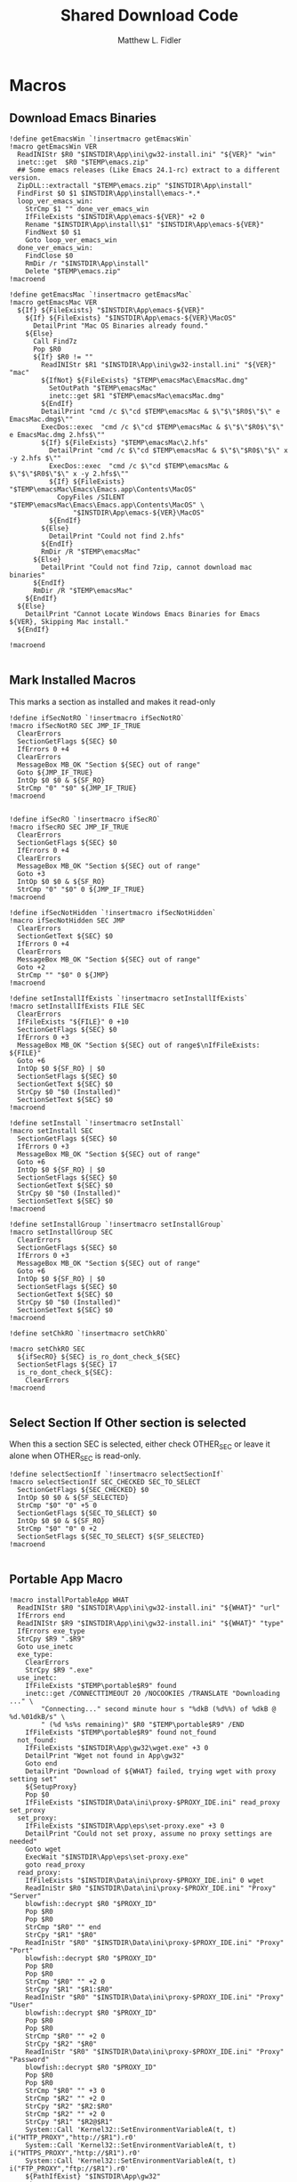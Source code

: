 #+TITLE: Shared Download Code
#+AUTHOR: Matthew L. Fidler
#+PROPERTY: tangle EmacsDownloadShared.nsh
* Macros
** Download Emacs Binaries
#+BEGIN_SRC nsis
  !define getEmacsWin `!insertmacro getEmacsWin`
  !macro getEmacsWin VER
    ReadINIStr $R0 "$INSTDIR\App\ini\gw32-install.ini" "${VER}" "win"
    inetc::get  $R0 "$TEMP\emacs.zip"
    ## Some emacs releases (Like Emacs 24.1-rc) extract to a different version.
    ZipDLL::extractall "$TEMP\emacs.zip" "$INSTDIR\App\install"
    FindFirst $0 $1 $INSTDIR\App\install\emacs-*.*
    loop_ver_emacs_win:
      StrCmp $1 "" done_ver_emacs_win
      IfFileExists "$INSTDIR\App\emacs-${VER}" +2 0 
      Rename "$INSTDIR\App\install\$1" "$INSTDIR\App\emacs-${VER}"
      FindNext $0 $1
      Goto loop_ver_emacs_win
    done_ver_emacs_win:
      FindClose $0
      RmDir /r "$INSTDIR\App\install"
      Delete "$TEMP\emacs.zip"
  !macroend
  
  !define getEmacsMac `!insertmacro getEmacsMac`
  !macro getEmacsMac VER
    ${If} ${FileExists} "$INSTDIR\App\emacs-${VER}"
      ${If} ${FileExists} "$INSTDIR\App\emacs-${VER}\MacOS"
        DetailPrint "Mac OS Binaries already found."
      ${Else}
        Call Find7z
        Pop $R0
        ${If} $R0 != ""
          ReadINIStr $R1 "$INSTDIR\App\ini\gw32-install.ini" "${VER}" "mac"
          ${IfNot} ${FileExists} "$TEMP\emacsMac\EmacsMac.dmg"
            SetOutPath "$TEMP\emacsMac"
            inetc::get $R1 "$TEMP\emacsMac\emacsMac.dmg"
          ${EndIf}
          DetailPrint "cmd /c $\"cd $TEMP\emacsMac & $\"$\"$R0$\"$\" e EmacsMac.dmg$\""
          ExecDos::exec  "cmd /c $\"cd $TEMP\emacsMac & $\"$\"$R0$\"$\" e EmacsMac.dmg 2.hfs$\""
          ${If} ${FileExists} "$TEMP\emacsMac\2.hfs"
            DetailPrint "cmd /c $\"cd $TEMP\emacsMac & $\"$\"$R0$\"$\" x -y 2.hfs $\""
            ExecDos::exec  "cmd /c $\"cd $TEMP\emacsMac & $\"$\"$R0$\"$\" x -y 2.hfs$\""
            ${If} ${FileExists} "$TEMP\emacsMac\Emacs\Emacs.app\Contents\MacOS"
              CopyFiles /SILENT "$TEMP\emacsMac\Emacs\Emacs.app\Contents\MacOS" \
                  "$INSTDIR\App\emacs-${VER}\MacOS"
            ${EndIf}
          ${Else}
            DetailPrint "Could not find 2.hfs"
          ${EndIf}
          RmDir /R "$TEMP\emacsMac"
        ${Else}
          DetailPrint "Could not find 7zip, cannot download mac binaries"
        ${EndIf}
        RmDir /R "$TEMP\emacsMac"
      ${EndIf}
    ${Else}
      DetailPrint "Cannot Locate Windows Emacs Binaries for Emacs ${VER}, Skipping Mac install."
    ${EndIf}
    
  !macroend
  
#+END_SRC


** Mark Installed Macros
This marks a section as installed and makes it read-only
#+BEGIN_SRC nsis
  !define ifSecNotRO `!insertmacro ifSecNotRO`
  !macro ifSecNotRO SEC JMP_IF_TRUE
    ClearErrors
    SectionGetFlags ${SEC} $0
    IfErrors 0 +4
    ClearErrors
    MessageBox MB_OK "Section ${SEC} out of range"
    Goto ${JMP_IF_TRUE}
    IntOp $0 $0 & ${SF_RO}
    StrCmp "0" "$0" ${JMP_IF_TRUE}
  !macroend
  
  
  !define ifSecRO `!insertmacro ifSecRO`
  !macro ifSecRO SEC JMP_IF_TRUE
    ClearErrors
    SectionGetFlags ${SEC} $0
    IfErrors 0 +4
    ClearErrors
    MessageBox MB_OK "Section ${SEC} out of range"
    Goto +3
    IntOp $0 $0 & ${SF_RO}
    StrCmp "0" "$0" 0 ${JMP_IF_TRUE}
  !macroend
  
  !define ifSecNotHidden `!insertmacro ifSecNotHidden`
  !macro ifSecNotHidden SEC JMP
    ClearErrors
    SectionGetText ${SEC} $0
    IfErrors 0 +4
    ClearErrors
    MessageBox MB_OK "Section ${SEC} out of range"
    Goto +2
    StrCmp "" "$0" 0 ${JMP}
  !macroend

  !define setInstallIfExists `!insertmacro setInstallIfExists`
  !macro setInstallIfExists FILE SEC
    ClearErrors
    IfFileExists "${FILE}" 0 +10
    SectionGetFlags ${SEC} $0
    IfErrors 0 +3
    MessageBox MB_OK "Section ${SEC} out of range$\nIfFileExists: ${FILE}"
    Goto +6
    IntOp $0 ${SF_RO} | $0
    SectionSetFlags ${SEC} $0
    SectionGetText ${SEC} $0
    StrCpy $0 "$0 (Installed)"
    SectionSetText ${SEC} $0
  !macroend
  
  !define setInstall `!insertmacro setInstall`
  !macro setInstall SEC
    SectionGetFlags ${SEC} $0
    IfErrors 0 +3
    MessageBox MB_OK "Section ${SEC} out of range"
    Goto +6
    IntOp $0 ${SF_RO} | $0
    SectionSetFlags ${SEC} $0
    SectionGetText ${SEC} $0
    StrCpy $0 "$0 (Installed)"
    SectionSetText ${SEC} $0
  !macroend
  
  !define setInstallGroup `!insertmacro setInstallGroup`
  !macro setInstallGroup SEC
    ClearErrors
    SectionGetFlags ${SEC} $0
    IfErrors 0 +3
    MessageBox MB_OK "Section ${SEC} out of range"
    Goto +6
    IntOp $0 ${SF_RO} | $0
    SectionSetFlags ${SEC} $0
    SectionGetText ${SEC} $0
    StrCpy $0 "$0 (Installed)"
    SectionSetText ${SEC} $0
  !macroend
  
  !define setChkRO `!insertmacro setChkRO`
  
  !macro setChkRO SEC
    ${ifSecRO} ${SEC} is_ro_dont_check_${SEC}
    SectionSetFlags ${SEC} 17
    is_ro_dont_check_${SEC}:
      ClearErrors
  !macroend
  
#+END_SRC
** Select Section If Other section is selected
When this a section SEC is selected, either check OTHER_SEC or leave
it alone when OTHER_SEC is read-only.
#+BEGIN_SRC nsis
  !define selectSectionIf `!insertmacro selectSectionIf`
  !macro selectSectionIf SEC_CHECKED SEC_TO_SELECT
    SectionGetFlags ${SEC_CHECKED} $0
    IntOp $0 $0 & ${SF_SELECTED}
    StrCmp "$0" "0" +5 0
    SectionGetFlags ${SEC_TO_SELECT} $0
    IntOp $0 $0 & ${SF_RO}
    StrCmp "$0" "0" 0 +2
    SectionSetFlags ${SEC_TO_SELECT} ${SF_SELECTED}
  !macroend
  
#+END_SRC
** Portable App Macro
#+BEGIN_SRC nsis
  !macro installPortableApp WHAT
    ReadINIStr $R0 "$INSTDIR\App\ini\gw32-install.ini" "${WHAT}" "url"
    IfErrors end
    ReadINIStr $R9 "$INSTDIR\App\ini\gw32-install.ini" "${WHAT}" "type"
    IfErrors exe_type
    StrCpy $R9 ".$R9"
    Goto use_inetc
    exe_type:
      ClearErrors
      StrCpy $R9 ".exe"
    use_inetc:
      IfFileExists "$TEMP\portable$R9" found
      inetc::get /CONNECTTIMEOUT 20 /NOCOOKIES /TRANSLATE "Downloading ..." \
          "Connecting..." second minute hour s "%dkB (%d%%) of %dkB @ %d.%01dkB/s" \
          " (%d %s%s remaining)" $R0 "$TEMP\portable$R9" /END
      IfFileExists "$TEMP\portable$R9" found not_found
    not_found:
      IfFileExists "$INSTDIR\App\gw32\wget.exe" +3 0
      DetailPrint "Wget not found in App\gw32"
      Goto end
      DetailPrint "Download of ${WHAT} failed, trying wget with proxy setting set"
      ${SetupProxy}
      Pop $0
      IfFileExists "$INSTDIR\Data\ini\proxy-$PROXY_IDE.ini" read_proxy set_proxy
    set_proxy:
      IfFileExists "$INSTDIR\App\eps\set-proxy.exe" +3 0
      DetailPrint "Could not set proxy, assume no proxy settings are needed"
      Goto wget
      ExecWait "$INSTDIR\App\eps\set-proxy.exe"
      goto read_proxy
    read_proxy:
      IfFileExists "$INSTDIR\Data\ini\proxy-$PROXY_IDE.ini" 0 wget
      ReadIniStr $R0 "$INSTDIR\Data\ini\proxy-$PROXY_IDE.ini" "Proxy" "Server"
      blowfish::decrypt $R0 "$PROXY_ID"
      Pop $R0
      Pop $R0
      StrCmp "$R0" "" end
      StrCpy "$R1" "$R0"
      ReadIniStr "$R0" "$INSTDIR\Data\ini\proxy-$PROXY_IDE.ini" "Proxy" "Port"
      blowfish::decrypt $R0 "$PROXY_ID"
      Pop $R0
      Pop $R0
      StrCmp "$R0" "" +2 0
      StrCpy "$R1" "$R1:$R0"
      ReadIniStr "$R0" "$INSTDIR\Data\ini\proxy-$PROXY_IDE.ini" "Proxy" "User"
      blowfish::decrypt $R0 "$PROXY_ID"
      Pop $R0
      Pop $R0
      StrCmp "$R0" "" +2 0
      StrCpy "$R2" "$R0"
      ReadIniStr "$R0" "$INSTDIR\Data\ini\proxy-$PROXY_IDE.ini" "Proxy" "Password"
      blowfish::decrypt $R0 "$PROXY_ID"
      Pop $R0
      Pop $R0
      StrCmp "$R0" "" +3 0
      StrCmp "$R2" "" +2 0
      StrCpy "$R2" "$R2:$R0"
      StrCmp "$R2" "" +2 0
      StrCpy "$R1" "$R2@$R1"
      System::Call 'Kernel32::SetEnvironmentVariableA(t, t) i("HTTP_PROXY","http://$R1").r0'
      System::Call 'Kernel32::SetEnvironmentVariableA(t, t) i("HTTPS_PROXY","http://$R1").r0'
      System::Call 'Kernel32::SetEnvironmentVariableA(t, t) i("FTP_PROXY","ftp://$R1").r0'
      ${PathIfExist} "$INSTDIR\App\gw32"
    wget:
      ReadINIStr $R0 "$INSTDIR\App\ini\gw32-install.ini" "${WHAT}" "url"
      ExecWait "$INSTDIR\App\gw32\wget.exe $R0 -O$TEMP\portable$R9"
      IfFileExists "$TEMP\portable$R9" found 0
      DetailPrint "Could not get file with wget either, skipping."
    found:
      StrCmp "$R9" ".exe" is_exe
      StrCmp "$R9" ".7z" is_7z
      StrCmp "$R9" ".zip" is_zip
      Goto end
    is_zip:
      ReadINIStr $R0 "$INSTDIR\App\ini\gw32-install.ini" "${WHAT}" "out"
      ClearErrors
      SetOutPath "$PA\$R0"
      ZipDll::extractall "$TEMP\portable.zip"  "$PA\$R0"
      Delete "$TEMP\portable.zip"
      Goto end
    is_7z:
      ReadINIStr $R0 "$INSTDIR\App\ini\gw32-install.ini" "${WHAT}" "out"
      ClearErrors
      SetOutPath "$PA\$R0"
      Nsis7z::ExtractWithDetails "$TEMP\portable.7z" "Installing package ${WHAT}..."
      Delete "$TEMP\portable.7z"
      Goto end
    is_exe:
      ExecWait "$TEMP\portable.exe"
      Delete "$TEMP\portable.exe"
    end:
      ClearErrors
  !macroend
  !define installPA `!insertmacro installPortableApp`
  
#+END_SRC
** Emacs Version Initialization 
#+BEGIN_SRC nsis
  !macro INI_VERS
    StrCpy $nemacs 0
    ${Locate} "$INSTDIR\App" "/L=D /M=emacs-* /S= /G=0" "SetValues"
    StrCmp "$INSTDIR" "$EXEDIR" +2
    StrCpy $nemacs 0
    StrCmp "$nemacs" "0" 0 +3
    SectionSetFlags ${sec_emacs_default} ${SF_SELECTED}
    SectionSetFlags ${sec_emacs_default_mac} ${SF_SELECTED}
  !macroend
  !define INI_VERS `!insertmacro INI_VERS`
  
#+END_SRC

** Get Full Plugin Macro
#+BEGIN_SRC nsis
!macro getPluginFull NAME
    StrCmp "$PA" "" 0 download
    ${GetDrives} "FDD+HDD" "GetDriveVars"
    StrCmp "$PA" "" 0 download
    MessageBox MB_OK "Cannot Install ${NAME} Plugin; Can't determine PortableApps Location."
    download:
      ReadINIStr $R0 "$INSTDIR\App\ini\gw32-install.ini" "nsis:${NAME}" "url"
      inetc::get $R0 "$TEMP\${NAME}.zip"
      ZipDLL::extractall "$TEMP\${NAME}.zip" "$PA\NSISPortableANSI\App\NSIS"
      Delete "$TEMP\${NAME}.zip"
    end:
      #
  !macroend
#+END_SRC


** Path if Exist Macro
#+BEGIN_SRC nsis
!macro _PathIfExist ARG1
  DetailPrint "Checking for ${ARG1}"
  StrCpy $9 ""
  IfFileExists "${ARG1}" 0 +4
  System::Call 'Kernel32::GetEnvironmentVariable(t , t, i) i("PATH", .r0, ${NSIS_MAX_STRLEN}).r1'
  System::Call 'Kernel32::SetEnvironmentVariableA(t, t) i("PATH", "${ARG1};$0").r3'StrCpy $9 "1"
!macroend

!define PathIfExist '!insertmacro "_PathIfExist"'
#+END_SRC
** Download Zip File Macro
#+BEGIN_SRC nsis
  !define DOWN '!insertmacro DOWN'  
  !macro DOWN VAL OUT
    SectionGetFlags ${sec_use_git_instead_of_zip} $0
    IntOp $0 $0 & ${SF_SELECTED}
    StrCmp "0" $0 zip git
    zip:
      ReadIniStr $R1 "$INSTDIR\App\ini\gw32-install.ini" "${VAL}" "ver"
      ReadIniStr $R0 "$INSTDIR\App\ini\gw32-install.ini" "${VAL}" "base"
      ReadIniStr $R2 "$INSTDIR\App\ini\gw32-install.ini" "${VAL}" "ext"
      inetc::get "$R0$R1$R2" "$TEMP\${VAL}.zip"
      IfFileExists "$TEMP\${VAL}.zip" +3 0
      DetailPrint "Could not Download ${VAL}, skipping."
      Goto +2
      ZipDLL::extractall "$TEMP\${VAL}.zip" "${OUT}"
      Delete "$TEMP\${VAL}.zip"
      Goto end
    git:
      ReadIniStr $R0 "$INSTDIR\App\ini\gw32-install.ini" "${VAL}" "git"
      ReadIniStr $R1 "$INSTDIR\App\ini\gw32-install.ini" "${VAL}" "gitout"
      IfErrors 0 +3
      ClearErrors
      Goto zip
      ClearErrors
      DetailPrint "$PG clone $R0 ${OUT}\$R1"
      ExecWait "$PG clone $R0 ${OUT}\$R1"
      ReadIniStr "$R0" "$INSTDIR\App\ini\gw32-install.ini" "${VAL}" "github"
      IfErrors end
      ExecWait "$PG remote add --track master github $R0"
      Goto end
    end:
      ClearErrors
  !macroend
  
#+END_SRC


** GnuWin32
*** GnuWin32 Utilities Download
#+BEGIN_SRC nsis
  !macro  g32exist WHAT GO
    IfFileExists "$INSTDIR\App\ini\gw32.ini" 0 g32exist_skip
    
    g32exist_skip:
      ClearErrors
  !macroend
  
  !macro g32down WHAT
    ReadINIStr $R0 "$INSTDIR\App\ini\gw32-install.ini" "gw32:${WHAT}" "bin.exe"
    IfErrors g32_zip
    SetOutPath "$INSTDIR\App\gw32\bin"
    inetc::get /CONNECTTIMEOUT 30 $R0 "$INSTDIR\App\gw32\bin\${WHAT}.exe"
    WriteIniStr "$INSTDIR\App\ini\gw32.ini" "${WHAT}.bin" "${WHAT}.exe" "1"
    Goto g32_exit
    g32_zip:
      ReadINIStr $R0 "$INSTDIR\App\ini\gw32-install.ini" "gw32:${WHAT}" "bin.zip"
      IfErrors g32_download
      inetc::get /CONNECTTIMEOUT 30 $R0 "$TEMP\${WHAT}-bin.zip" 
      IfFileExists "$TEMP\${WHAT}-bin.zip" 0 g32_exit
      ZipDLL::extractall "$TEMP\${WHAT}-bin.zip" "$TEMP\ep-gw32"
      StrCpy $R0 "${WHAT}"
      StrCpy $R1 "bin"
      ${Locate} "$TEMP\ep-gw32" "" "AddGW"
      RmDir /r "$TEMP\ep-gw32"
      Delete "$TEMP\${WHAT}-bin.zip" 
      ReadINIStr $R0 "$INSTDIR\App\ini\gw32-install.ini" "gw32:${WHAT}" "dep.zip"
      IfErrors g32_exit
      inetc::get /CONNECTTIMEOUT 30 $R0 "$TEMP\${WHAT}-dep.zip"
      IfFileExists "$TEMP\${WHAT}-dep.zip" 0 g32_exit
      RmDir /r "$TEMP\ep-gw32"
      ZipDLL::extractall "$TEMP\${WHAT}-dep.zip" "$TEMP\ep-gw32"
      SetOutPath "$INSTDIR\App\gw32"
      StrCpy $R0 "${WHAT}"
      StrCpy $R1 "dep"
      ${Locate} "$TEMP\ep-gw32" "" "AddGW"
      RmDir /r "$TEMP\ep-gw32"
      Delete "$TEMP\${WHAT}-dep.zip"
    g32_download:
      ClearErrors
      inetc::get /CONNECTTIMEOUT 30 \
          "http://gnuwin32.sourceforge.net/downlinks/${WHAT}-bin-zip.php" \
          "$TEMP\${WHAT}-bin.zip" 
      IfFileExists "$TEMP\${WHAT}-bin.zip" 0 g32_exit
      RmDir /r "$TEMP\ep-gw32"
      ZipDLL::extractall "$TEMP\${WHAT}-bin.zip" "$TEMP\ep-gw32"
      SetOutPath "$INSTDIR\App\gw32"
      StrCpy $R0 "${WHAT}"
      StrCpy $R1 "bin"
      ${Locate} "$TEMP\ep-gw32" "" "AddGW" 
      RmDir /r "$TEMP\ep-gw32"
      Delete "$TEMP\${WHAT}-bin.zip"
      inetc::get /CONNECTTIMEOUT 30 \
          "http://gnuwin32.sourceforge.net/downlinks/${WHAT}-dep-zip.php" \
          "$TEMP\${WHAT}-dep.zip"
      IfFileExists "$TEMP\${WHAT}-dep.zip" 0 g32_exit
      RmDir /r "$TEMP\ep-gw32"
      ZipDLL::extractall "$TEMP\${WHAT}-dep.zip" "$TEMP\ep-gw32"
      SetOutPath "$INSTDIR\App\gw32"
      StrCpy $R1 "dep"
      ${Locate} "$TEMP\ep-gw32" "" "AddGW"
      RmDir /r "$TEMP\ep-gw32"
      Delete "$TEMP\${WHAT}-dep.zip"
    g32_exit:
      ClearErrors
  !macroend
  
  Function AddGW
    StrLen $0 "$TEMP\ep-gw32\"
    StrCpy "$R4" "$R8" "" $0
    StrCpy "$R5" "$R9" "" $0
    StrCmp $R6 "" is_dir is_file
    is_dir:
      CreateDirectory "$INSTDIR\App\gw32\$R5"
      Goto end
    is_file:
      WriteINIStr "$INSTDIR\App\ini\gw32.ini" "$R0.$R1" "$R5" "1"
      StrCmp "$R1" "dep" 0 skip_dep
      WriteINIStr "$INSTDIR\App\ini\gw32.ini" "$R5" "$R0" "1"
    skip_dep:
      CopyFiles /SILENT "$TEMP\ep-gw32\$R5" "$INSTDIR\App\gw32\$R4"
    end:
      ClearErrors
      StrCpy $0 1
      Push $0
  FunctionEnd
  
#+END_SRC

*** GnuWin32 Set for download
#+BEGIN_SRC nsis
  !macro setg32down WHAT
    SetOutPath "$TEMP\ep"
    WriteINIStr "$TEMP\ep\unix-download.ini" "gw32" "${WHAT}" "1"
    DetailPrint "Requesting ${WHAT} installation"
  !macroend
#+END_SRC


*** GnuWin32 Remove 
This removes a gnuwin32 package.
#+BEGIN_SRC nsis
  !macro g32rm INI PATH WHAT
    IfFileExists "${INI}" 0 g32rmnotinstalled_${WHAT}
    EnumINI::SectionExist "${INI}" "${WHAT}.bin"
    Pop $R0
    StrCmp "$R0" "1" 0 g32rmnotinstalled_${WHAT}
    EnumINI::Section "${INI}" "${WHAT}.bin"
    Pop $R0
    StrCmp "$R0" error g32rmnotinstalled_${WHAT}
    loop_g32rm_${WHAT}:
      IntCmp $R0 "0" loop_g32rm_${WHAT}_done loop_g32rm_${WHAT}_done 0
      Pop $R1
      Delete "${PATH}\$R1"
      IntOp $R0 $R0 - 1
      Goto loop_g32rm_${WHAT}
    loop_g32rm_${WHAT}_done:
      DeleteIniSec "${INI}" "${WHAT}.bin"
      ## Try to remove dependencies
      EnumINI::Section "${INI}" "${WHAT}.dep"
      Pop $R0
      StrCmp "$R0" error g32rmnotinstalled_${WHAT}
    loop_g32rm_dep_${WHAT}:
      IntCmp $R0 "0" loop_g32rm_dep_${WHAT}_done loop_g32rm_dep_${WHAT}_done 0
      Pop $R1
      EnumINI::Section "${INI}" "$R1"
      Pop $R2
      StrCmp "$R2" error g32nodep_${WHAT}
      StrCmp "$R2" "1" g32depdel_${WHAT}
    loop_g32rm_dep_${WHAT}2:
      IntCmp $R2 "0" loop_g32rm_dep_${WHAT}_done2 loop_g32rm_dep_${WHAT}_done2 0
      Pop $R3
      IntOp $R2 $R2 - 1
      Goto loop_g32rm_dep_${WHAT}2
    loop_g32rm_dep_${WHAT}_done2:
      DeleteIniStr "${INI}" "$R1" "${WHAT}"
      Goto g32nodep_${WHAT}
    g32depdel_${WHAT}:
      Pop $R2
      StrCmp "$R2" "${WHAT}" 0 g32nodep_${WHAT}
      Delete "${PATH}\$R1"
      DeleteIniSec "${INI}" "${WHAT}.dep"
    g32nodep_${WHAT}:
      IntOp $R0 $R0 - 1
      Goto loop_g32rm_dep_${WHAT}
    loop_g32rm_dep_${WHAT}_done: 
      DeleteIniSec "${INI}" "${WHAT}.dep"
      
    g32rmnotinstalled_${WHAT}:
    ClearErrors
  !macroend
  !define g32rm `!insertmacro g32rm "$INSTDIR\App\ini\gw32.ini" "$INSTDIR\App\gw32"`
#+END_SRC

*** GnuWin32 Is Installed?
#+BEGIN_SRC nsis
  !macro g32installed PREFIX INI PATH WHAT SEC
    IfFileExists "${INI}" 0 "${PREFIX}notinstalled_${WHAT}_${SEC}"
    EnumINI::SectionExist "${INI}" "${WHAT}.bin"
    Pop $R0
    StrCmp "$R0" "1" 0 "${PREFIX}notinstalled_${WHAT}_${SEC}"
    EnumINI::Section "${INI}" "${WHAT}.bin"
    Pop $R0
    StrCmp "$R0" "error" "${PREFIX}notinstalled_${WHAT}_${SEC}"
    StrCpy $R3 "1"
    "loop_${PREFIX}_${WHAT}_${SEC}:"
      IntCmp $R0 "0" "loop_${PREFIX}_${WHAT}_${SEC}_done" "loop_${PREFIX}_${WHAT}_${SEC}_done" 0
      Pop $R1
      StrCmp $R3 "0" +3
      IfFileExists "${PATH}\$R1" +2
      StrCpy $R3 "0"
      IntOp $R0 $R0 - 1
      Goto "loop_${PREFIX}_${WHAT}_${SEC}"
    "loop_${PREFIX}_${WHAT}_${SEC}_done:"
      StrCmp $R3 "0" "${PREFIX}notinstalled_${WHAT}_${SEC}" "${PREFIX}installed_${WHAT}_${SEC}"
      "${PREFIX}installed_${WHAT}_${SEC}:"
      SectionGetFlags ${SEC} $0
      IntOp $0 ${SF_RO} | $0
      SectionSetFlags ${SEC} $0
      SectionGetText ${SEC} $0
      StrCpy $0 "$0 (Installed)"
      SectionSetText ${SEC} $0
      "${PREFIX}notinstalled_${WHAT}_${SEC}:"
      ClearErrors  
  !macroend
  !define g32installed `!insertmacro g32installed "g32" "$INSTDIR\App\ini\gw32.ini" "$INSTDIR\App\gw32"`
  !macro g32removed PREFIX INI PATH WHAT SEC
    IfFileExists "${INI}" 0 "r${PREFIX}notinstalled_${WHAT}_${SEC}"
    EnumINI::SectionExist "${INI}" "${WHAT}.bin"
    Pop $R0
    StrCmp "$R0" "1" 0 "r${PREFIX}notinstalled_${WHAT}_${SEC}"
    EnumINI::Section "${INI}" "${WHAT}.bin"
    Pop $R0
    StrCmp "$R0" "error" "r${PREFIX}notinstalled_${WHAT}_${SEC}"
    StrCpy $R3 "1"
    "loop_r${PREFIX}_${WHAT}_${SEC}:"
      IntCmp $R0 "0" "loop_r${PREFIX}_${WHAT}_${SEC}_done" "loop_r${PREFIX}_${WHAT}_${SEC}_done" 0
      Pop $R1
      StrCmp $R3 "0" +3
      IfFileExists "${PATH}\$R1" +2
      StrCpy $R3 "0"
      IntOp $R0 $R0 - 1
      Goto "loop_r${PREFIX}_${WHAT}_${SEC}"
    "loop_r${PREFIX}_${WHAT}_${SEC}_done:"
      StrCmp $R3 "0" "r${PREFIX}notinstalled_${WHAT}_${SEC}" "r${PREFIX}installed_${WHAT}_${SEC}"
    "r${PREFIX}notinstalled_${WHAT}_${SEC}:"
      SectionGetFlags ${SEC} $0
      IntOp $0 ${SF_RO} | $0
      SectionSetFlags ${SEC} $0
      SectionSetText ${SEC} ""
    "r${PREFIX}installed_${WHAT}_${SEC}:"
      ClearErrors
      
  !macroend
  !define g32removed `!insertmacro g32removed "g32" "$INSTDIR\App\ini\gw32.ini" "$INSTDIR\App\gw32"`
  
#+END_SRC

** EzWindows Ports
*** EzWindows Download 
#+BEGIN_SRC nsis
  !macro  ezwinexist WHAT GO              
    IfFileExists "$INSTDIR\App\ini\ezwin.ini" 0 ezwinexist_skip
    ezwinexist_skip:
      ClearErrors
  !macroend
  
  !macro ezwindown WHAT
    ClearErrors
    ReadIniStr $R0 "$INSTDIR\App\ini\gw32-install.ini" "ezw:${WHAT}" "ver"
    IfErrors ezwin_exit 
    inetc::get /CONNECTTIMEOUT 30 \
        "http://downloads.sourceforge.net/project/ezwinports/${WHAT}-$R0-bin.zip" \
        "$TEMP\${WHAT}-bin.zip" 
    IfFileExists "$TEMP\${WHAT}-bin.zip" 0 ezwin_exit
    RmDir /r "$TEMP\ep\ezwin"
    ZipDLL::extractall "$TEMP\${WHAT}-bin.zip" "$TEMP\ep-ezwin"
    SetOutPath "$INSTDIR\App\ezwin"
    StrCpy $R0 "${WHAT}"
    ${Locate} "$TEMP\ep-ezwin" "" "AddEZW"
    Sleep 5
    RmDir /r "$TEMP\ep-ezwin"
    Delete "$TEMP\${WHAT}-bin.zip"
    ezwin_exit:
      ClearErrors
  !macroend
  
  !macro InsertAddEZW
    Function AddEZW
      StrLen $R2 "$TEMP\ep-ezwin\"
      StrCpy "$R4" "$R8" "" $R2
      StrCpy "$R5" "$R9" "" $R2
      StrCmp $R6 "" is_dir is_file
      is_dir:
        CreateDirectory "$INSTDIR\App\ezwin\$R5"
        Goto end
      is_file:
        IfFileExists "$INSTDIR\App\ezwin\$R5" found_file new_file
      found_file:
        WriteINIStr "$INSTDIR\App\ini\ezwin.ini" "$R0.dep" "$R5" "1"
        WriteINIStr "$INSTDIR\App\ini\ezwin.ini" "$R5" "$R0" "1"
        ## Look for the same file in one of the binary sections
        Call PushEZW
        Pop $R1
      loop_look_bin:
        IntCmp $R1 0 end end 0
        Pop $R2
        StrCmp "$R2" "$R0" next_iter
        EnumINI::SectionExist "$INSTDIR\App\ini\ezwin.ini" "$R2.bin"
        Pop $R3
        IntCmp "$R3" "0" next_iter
        EnumINI::KeyExist "$INSTDIR\App\ini\ezwin.ini" "$R2.bin" "$R5"
        Pop $R3
        IntCmp "$R3" "0" next_iter
        DeleteIniStr "$INSTDIR\App\ini\ezwin.ini" "$R2.bin" "$R5"
        WriteINIStr "$INSTDIR\App\ini\ezwin.ini" "$R2.dep" "$R5" "1"
        WriteINIStr "$INSTDIR\App\ini\ezwin.ini" "$R5" "$R2" "1"
      next_iter:
        IntOp $R1 $R1 - 1
        Goto loop_look_bin
      new_file:
        WriteINIStr "$INSTDIR\App\ini\ezwin.ini" "$R0.bin" "$R5" "1" 
        CopyFiles /SILENT "$TEMP\ep-ezwin\$R5" "$INSTDIR\App\ezwin\$R4"
      end:
        ClearErrors
        Push $R5
    FunctionEnd
  !macroend
  
#+END_SRC
*** EzWindows Set for download
#+BEGIN_SRC nsis
!macro setezwindown WHAT
    SetOutPath "$TEMP\ep"
    WriteINIStr "$TEMP\ep\unix-download.ini" "ezw" "${WHAT}" "1"
    DetailPrint "Requesting ${WHAT} installation"
  !macroend
#+END_SRC

*** EzWindows Add/Remove/Exists
#+BEGIN_SRC nsis
  !define ezwinrm `!insertmacro g32rm "$INSTDIR\App\ini\ezwin.ini" "$INSTDIR\App\ezwin"`
  !define ezwininstalled `!insertmacro g32installed "ezwin" "$INSTDIR\App\ini\ezwin.ini" "$INSTDIR\App\ezwin"`
  !define rezwinremoved `!insertmacro g32removed "ezwin" "$INSTDIR\App\ini\ezwin.ini" "$INSTDIR\App\ezwin"`
  
#+END_SRC

